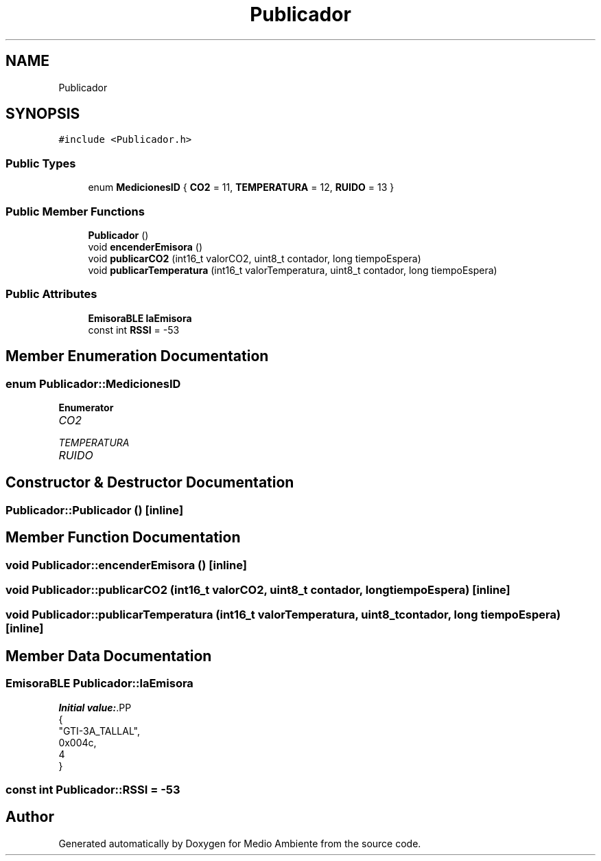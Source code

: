 .TH "Publicador" 3 "Medio Ambiente" \" -*- nroff -*-
.ad l
.nh
.SH NAME
Publicador
.SH SYNOPSIS
.br
.PP
.PP
\fC#include <Publicador\&.h>\fP
.SS "Public Types"

.in +1c
.ti -1c
.RI "enum \fBMedicionesID\fP { \fBCO2\fP = 11, \fBTEMPERATURA\fP = 12, \fBRUIDO\fP = 13 }"
.br
.in -1c
.SS "Public Member Functions"

.in +1c
.ti -1c
.RI "\fBPublicador\fP ()"
.br
.ti -1c
.RI "void \fBencenderEmisora\fP ()"
.br
.ti -1c
.RI "void \fBpublicarCO2\fP (int16_t valorCO2, uint8_t contador, long tiempoEspera)"
.br
.ti -1c
.RI "void \fBpublicarTemperatura\fP (int16_t valorTemperatura, uint8_t contador, long tiempoEspera)"
.br
.in -1c
.SS "Public Attributes"

.in +1c
.ti -1c
.RI "\fBEmisoraBLE\fP \fBlaEmisora\fP"
.br
.ti -1c
.RI "const int \fBRSSI\fP = \-53"
.br
.in -1c
.SH "Member Enumeration Documentation"
.PP 
.SS "enum \fBPublicador::MedicionesID\fP"

.PP
\fBEnumerator\fP
.in +1c
.TP
\fB\fICO2 \fP\fP
.TP
\fB\fITEMPERATURA \fP\fP
.TP
\fB\fIRUIDO \fP\fP
.SH "Constructor & Destructor Documentation"
.PP 
.SS "Publicador::Publicador ()\fC [inline]\fP"

.SH "Member Function Documentation"
.PP 
.SS "void Publicador::encenderEmisora ()\fC [inline]\fP"

.SS "void Publicador::publicarCO2 (int16_t valorCO2, uint8_t contador, long tiempoEspera)\fC [inline]\fP"

.SS "void Publicador::publicarTemperatura (int16_t valorTemperatura, uint8_t contador, long tiempoEspera)\fC [inline]\fP"

.SH "Member Data Documentation"
.PP 
.SS "\fBEmisoraBLE\fP Publicador::laEmisora"
\fBInitial value:\fP.PP
.nf
{
    "GTI\-3A_TALLAL", 
      0x004c, 
      4 
      }
.fi

.SS "const int Publicador::RSSI = \-53"


.SH "Author"
.PP 
Generated automatically by Doxygen for Medio Ambiente from the source code\&.
